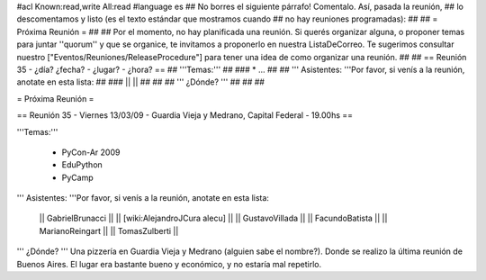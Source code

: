 #acl Known:read,write All:read
#language es
## No borres el siguiente párrafo! Comentalo. Así, pasada la reunión,
## lo descomentamos y listo (es el texto estándar que mostramos cuando
## no hay reuniones programadas):
##
## = Próxima Reunión =
## 
## Por el momento, no hay planificada una reunión. Si querés organizar alguna, o proponer temas para juntar ''quorum'' y que se organice, te invitamos a proponerlo en nuestra ListaDeCorreo. Te sugerimos consultar nuestro ["Eventos/Reuniones/ReleaseProcedure"] para tener una idea de como organizar una reunión.
## 
## == Reunión 35 - ¿día? ¿fecha? - ¿lugar? - ¿hora? ==
## '''Temas:'''
##
### * ...
##
## ''' Asistentes: '''Por favor, si venís a la reunión, anotate en esta lista:
##
### ||  ||
##
##
## ''' ¿Dónde? ''' 
##
##
##

= Próxima Reunión =

== Reunión 35 - Viernes 13/03/09 - Guardia Vieja y Medrano, Capital Federal - 19.00hs ==

'''Temas:'''

 * PyCon-Ar 2009
 * EduPython
 * PyCamp

''' Asistentes: '''Por favor, si venís a la reunión, anotate en esta lista:

 || GabrielBrunacci ||
 || [wiki:AlejandroJCura alecu] ||
 || GustavoVillada ||
 || FacundoBatista ||
 || MarianoReingart ||
 || TomasZulberti ||


''' ¿Dónde? ''' 
Una pizzería en Guardia Vieja y Medrano (alguien sabe el nombre?). Donde se realizo la última reunión de Buenos Aires. El lugar era bastante bueno y económico, y no estaría mal repetirlo.
